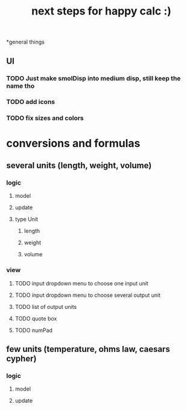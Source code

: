 #+title: next steps for happy calc :)

*general things
** UI
*** TODO Just make smolDisp into medium disp, still keep the name tho
*** TODO add icons
*** TODO fix sizes and colors
* conversions and formulas
** several units (length, weight, volume)
*** logic
**** model
**** update
**** type Unit
***** length
***** weight
***** volume
*** view
**** TODO input dropdown menu to choose one input unit
**** TODO input dropdown menu to choose several output unit
**** TODO list of output units
**** TODO quote box
**** TODO numPad
** few units (temperature, ohms law, caesars cypher)
*** logic
**** model
**** update
